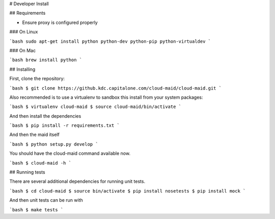 # Developer Install


## Requirements

- Ensure proxy is configured properly

### On Linux

```bash
sudo apt-get install python python-dev python-pip python-virtualdev
```

### On Mac

```bash
brew install python
```

## Installing

First, clone the repository:

```bash
$ git clone https://github.kdc.capitalone.com/cloud-maid/cloud-maid.git
```

Also recommended is to use a virtualenv to sandbox this install from your system packages:

```bash
$ virtualenv cloud-maid
$ source cloud-maid/bin/activate
```

And then install the dependencies

```bash
$ pip install -r requirements.txt
```

And then the maid itself

```bash
$ python setup.py develop
```

You should have the cloud-maid command available now.

```bash
$ cloud-maid -h
```

## Running tests

There are several additional dependencies for running unit tests.

```bash
$ cd cloud-maid
$ source bin/activate
$ pip install nosetests
$ pip install mock
```

And then unit tests can be run with

```bash
$ make tests
```

